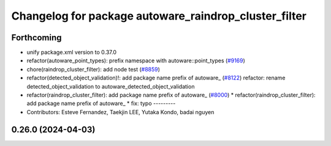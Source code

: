 ^^^^^^^^^^^^^^^^^^^^^^^^^^^^^^^^^^^^^^^^^^^^^^^^^^^^^^
Changelog for package autoware_raindrop_cluster_filter
^^^^^^^^^^^^^^^^^^^^^^^^^^^^^^^^^^^^^^^^^^^^^^^^^^^^^^

Forthcoming
-----------
* unify package.xml version to 0.37.0
* refactor(autoware_point_types): prefix namespace with autoware::point_types (`#9169 <https://github.com/youtalk/autoware.universe/issues/9169>`_)
* chore(raindrop_cluster_filter): add node test (`#8859 <https://github.com/youtalk/autoware.universe/issues/8859>`_)
* refactor(detected_object_validation)!: add package name prefix of autoware\_ (`#8122 <https://github.com/youtalk/autoware.universe/issues/8122>`_)
  refactor: rename detected_object_validation to autoware_detected_object_validation
* refactor(raindrop_cluster_filter): add package name prefix of autoware\_ (`#8000 <https://github.com/youtalk/autoware.universe/issues/8000>`_)
  * refactor(raindrop_cluster_filter): add package name prefix of autoware\_
  * fix: typo
  ---------
* Contributors: Esteve Fernandez, Taekjin LEE, Yutaka Kondo, badai nguyen

0.26.0 (2024-04-03)
-------------------
